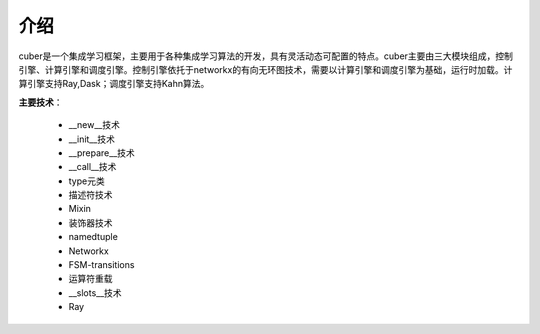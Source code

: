 ====
介绍
====
cuber是一个集成学习框架，主要用于各种集成学习算法的开发，具有灵活动态可配置的特点。cuber主要由三大模块组成，控制引擎、计算引擎和调度引擎。控制引擎依托于networkx的有向无环图技术，需要以计算引擎和调度引擎为基础，运行时加载。计算引擎支持Ray,Dask；调度引擎支持Kahn算法。

**主要技术**：

	* __new__技术
	* __init__技术
	* __prepare__技术
	* __call__技术
	* type元类
	* 描述符技术
	* Mixin
	* 装饰器技术
	* namedtuple
	* Networkx
	* FSM-transitions
	* 运算符重载
	* __slots__技术
	* Ray






